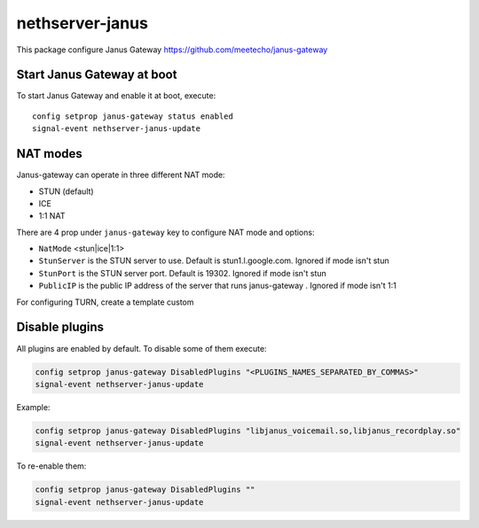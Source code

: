 ==================
nethserver-janus
==================

This package configure Janus Gateway https://github.com/meetecho/janus-gateway

Start Janus Gateway at boot
===========================

To start Janus Gateway and enable it at boot, execute: ::

  config setprop janus-gateway status enabled
  signal-event nethserver-janus-update


NAT modes
=========

Janus-gateway can operate in three different NAT mode:

- STUN (default)

- ICE

- 1:1 NAT

There are 4 prop under ``janus-gateway`` key to configure NAT mode and options:

- ``NatMode``  <stun|ice|1:1>

- ``StunServer`` is the STUN server to use. Default is stun1.l.google.com. Ignored if mode isn't stun

- ``StunPort`` is the STUN server port. Default is 19302. Ignored if mode isn't stun

- ``PublicIP`` is the public IP address of the server that runs janus-gateway . Ignored if mode isn't 1:1

For configuring TURN, create a template custom

Disable plugins
===============

All plugins are enabled by default. To disable some of them execute:

.. code:: bash

  config setprop janus-gateway DisabledPlugins "<PLUGINS_NAMES_SEPARATED_BY_COMMAS>"
  signal-event nethserver-janus-update
  
Example:

.. code:: bash

  config setprop janus-gateway DisabledPlugins "libjanus_voicemail.so,libjanus_recordplay.so"
  signal-event nethserver-janus-update
  
To re-enable them:

.. code:: bash

  config setprop janus-gateway DisabledPlugins ""
  signal-event nethserver-janus-update
